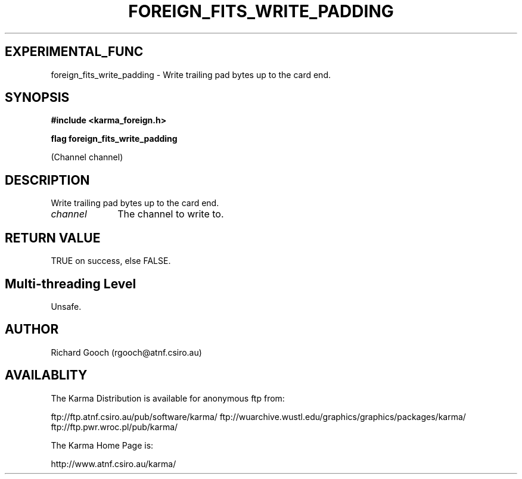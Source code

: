 .TH FOREIGN_FITS_WRITE_PADDING 3 "24 Dec 2005" "Karma Distribution"
.SH EXPERIMENTAL_FUNC
foreign_fits_write_padding \- Write trailing pad bytes up to the card end.
.SH SYNOPSIS
.B #include <karma_foreign.h>
.sp
.B flag foreign_fits_write_padding
.sp
(Channel channel)
.SH DESCRIPTION
Write trailing pad bytes up to the card end.
.IP \fIchannel\fP 1i
The channel to write to.
.SH RETURN VALUE
TRUE on success, else FALSE.
.SH Multi-threading Level
Unsafe.
.SH AUTHOR
Richard Gooch (rgooch@atnf.csiro.au)
.SH AVAILABLITY
The Karma Distribution is available for anonymous ftp from:

ftp://ftp.atnf.csiro.au/pub/software/karma/
ftp://wuarchive.wustl.edu/graphics/graphics/packages/karma/
ftp://ftp.pwr.wroc.pl/pub/karma/

The Karma Home Page is:

http://www.atnf.csiro.au/karma/
